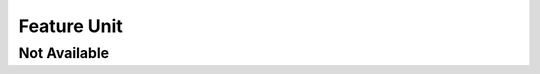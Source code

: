Feature Unit
============

Not Available
-------------

.. unit:: SMD_Unit_NotAvailable
    :feature: not available

